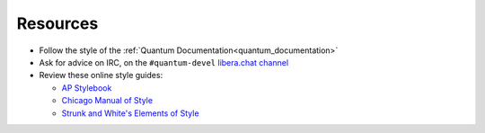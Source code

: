 Resources
````````````````
* Follow the style of the :ref:`Quantum Documentation<quantum_documentation>`
* Ask for advice on IRC, on the ``#quantum-devel`` `libera.chat channel <https://libera.chat/>`_
* Review these online style guides:

  * `AP Stylebook <https://www.apstylebook.com>`_
  * `Chicago Manual of Style <https://www.chicagomanualofstyle.org/home.html>`_
  * `Strunk and White's Elements of Style <https://www.crockford.com/wrrrld/style.html>`_

